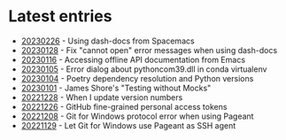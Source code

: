 * Latest entries

- [[file:2023/01/20230226.org][20230226]] - Using dash-docs from Spacemacs
- [[file:2023/01/20230128.org][20230128]] - Fix "cannot open" error messages when using dash-docs
- [[file:2023/01/20230116.org][20230116]] - Accessing offline API documentation from Emacs
- [[file:2023/01/20230105.org][20230105]] - Error dialog about pythoncom39.dll in conda virtualenv
- [[file:2023/01/20230104.org][20230104]] - Poetry dependency resolution and Python versions
- [[file:2023/01/20230101.org][20230101]] - James Shore's "Testing without Mocks"
- [[file:2022/12/20221228.org][20221228]] - When I update version numbers
- [[file:2022/12/20221226.org][20221226]] - GitHub fine-grained personal access tokens
- [[file:2022/12/20221208.org][20221208]] - Git for Windows protocol error when using Pageant
- [[file:2022/11/20221129.org][20221129]] - Let Git for Windows use Pageant as SSH agent
